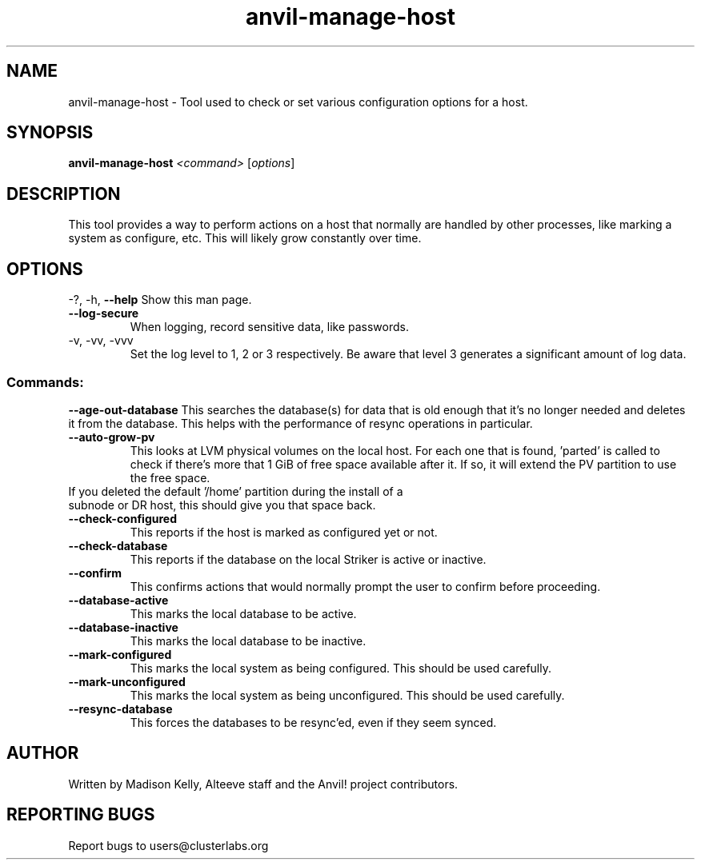 .\" Manpage for the Anvil! server boot program
.\" Contact mkelly@alteeve.com to report issues, concerns or suggestions.
.TH anvil-manage-host "8" "October 12 2023" "Anvil! Intelligent Availability™ Platform"
.SH NAME
anvil-manage-host \- Tool used to check or set various configuration options for a host.
.SH SYNOPSIS
.B anvil-manage-host 
\fI\,<command> \/\fR[\fI\,options\/\fR]
.SH DESCRIPTION
This tool provides a way to perform actions on a host that normally are handled by other processes, like marking a system as configure, etc. This will likely grow constantly over time.
.IP
.SH OPTIONS
\-?, \-h, \fB\-\-help\fR
Show this man page.
.TP
\fB\-\-log\-secure\fR
When logging, record sensitive data, like passwords.
.TP
\-v, \-vv, \-vvv
Set the log level to 1, 2 or 3 respectively. Be aware that level 3 generates a significant amount of log data.
.IP
.SS "Commands:"
\fB\-\-age\-out\-database\fR
This searches the database(s) for data that is old enough that it's no longer needed and deletes it from the database. This helps with the performance of resync operations in particular.
.TP
\fB\-\-auto\-grow\-pv\fR
This looks at LVM physical volumes on the local host. For each one that is found, 'parted' is called to check if there's more that 1 GiB of free space available after it. If so, it will extend the PV partition to use the free space.
.TP
If you deleted the default '/home' partition during the install of a subnode or DR host, this should give you that space back.
.TP
\fB\-\-check\-configured\fR
This reports if the host is marked as configured yet or not.
.TP
\fB\-\-check\-database\fR
This reports if the database on the local Striker is active or inactive.
.TP
\fB\-\-confirm\fR
This confirms actions that would normally prompt the user to confirm before proceeding. 
.TP
\fB\-\-database\-active\fR
This marks the local database to be active.
.TP
\fB\-\-database\-inactive\fR
This marks the local database to be inactive.
.TP
\fB\-\-mark\-configured\fR
This marks the local system as being configured. This should be used carefully.
.TP
\fB\-\-mark\-unconfigured\fR
This marks the local system as being unconfigured. This should be used carefully.
.TP
\fB\-\-resync\-database\fR
This forces the databases to be resync'ed, even if they seem synced.
.IP
.SH AUTHOR
Written by Madison Kelly, Alteeve staff and the Anvil! project contributors.
.SH "REPORTING BUGS"
Report bugs to users@clusterlabs.org
